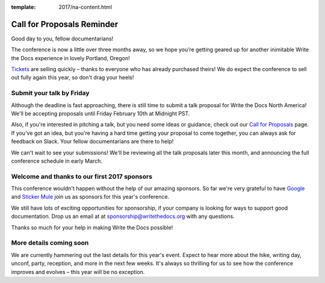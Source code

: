 :template: 2017/na-content.html

Call for Proposals Reminder
===========================

Good day to you, fellow documentarians!

The conference is now a little over three months away, so we hope you’re getting geared up for another inimitable Write the Docs experience in lovely Portland, Oregon!

`Tickets <http://www.writethedocs.org/conf/na/2017/tickets>`_ are selling quickly – thanks to everyone who has already purchased theirs! We do expect the conference to sell out fully again this year, so don't drag your heels!

Submit your talk by Friday
--------------------------

Although the deadline is fast approaching, there is still time to submit a talk proposal for Write the Docs North America! We'll be accepting proposals until Friday February 10th at Midnight PST.

Also, if you're interested in pitching a talk, but you need some ideas or guidance, check out our `Call for Proposals <http://www.writethedocs.org/conf/na/2017/cfp/>`_ page. If you've got an idea, but you're having a hard time getting your proposal to come together, you can always ask for feedback on Slack. Your fellow documentarians are there to help!

We can't wait to see your submissions! We'll be reviewing all the talk proposals later this month, and announcing the full conference schedule in early March.

Welcome and thanks to our first 2017 sponsors
---------------------------------------------

This conference wouldn't happen without the help of our amazing sponsors. So far we're very grateful to have `Google <https://www.google.com/about/>`_ and `Sticker Mule <https://www.stickermule.com/>`_ join us as sponsors for this year's conference.

We still have lots of exciting opportunities for sponsorship, if your company is looking for ways to support good documentation. Drop us an email at at sponsorship@writethedocs.org with any questions.

Thanks so much for your help in making Write the Docs possible!

More details coming soon
------------------------

We are currently hammering out the last details for this year's event. Expect to hear more about the hike, writing day, unconf, party, reception, and more in the next few weeks. It's always so thrilling for us to see how the conference improves and evolves – this year will be no exception.
